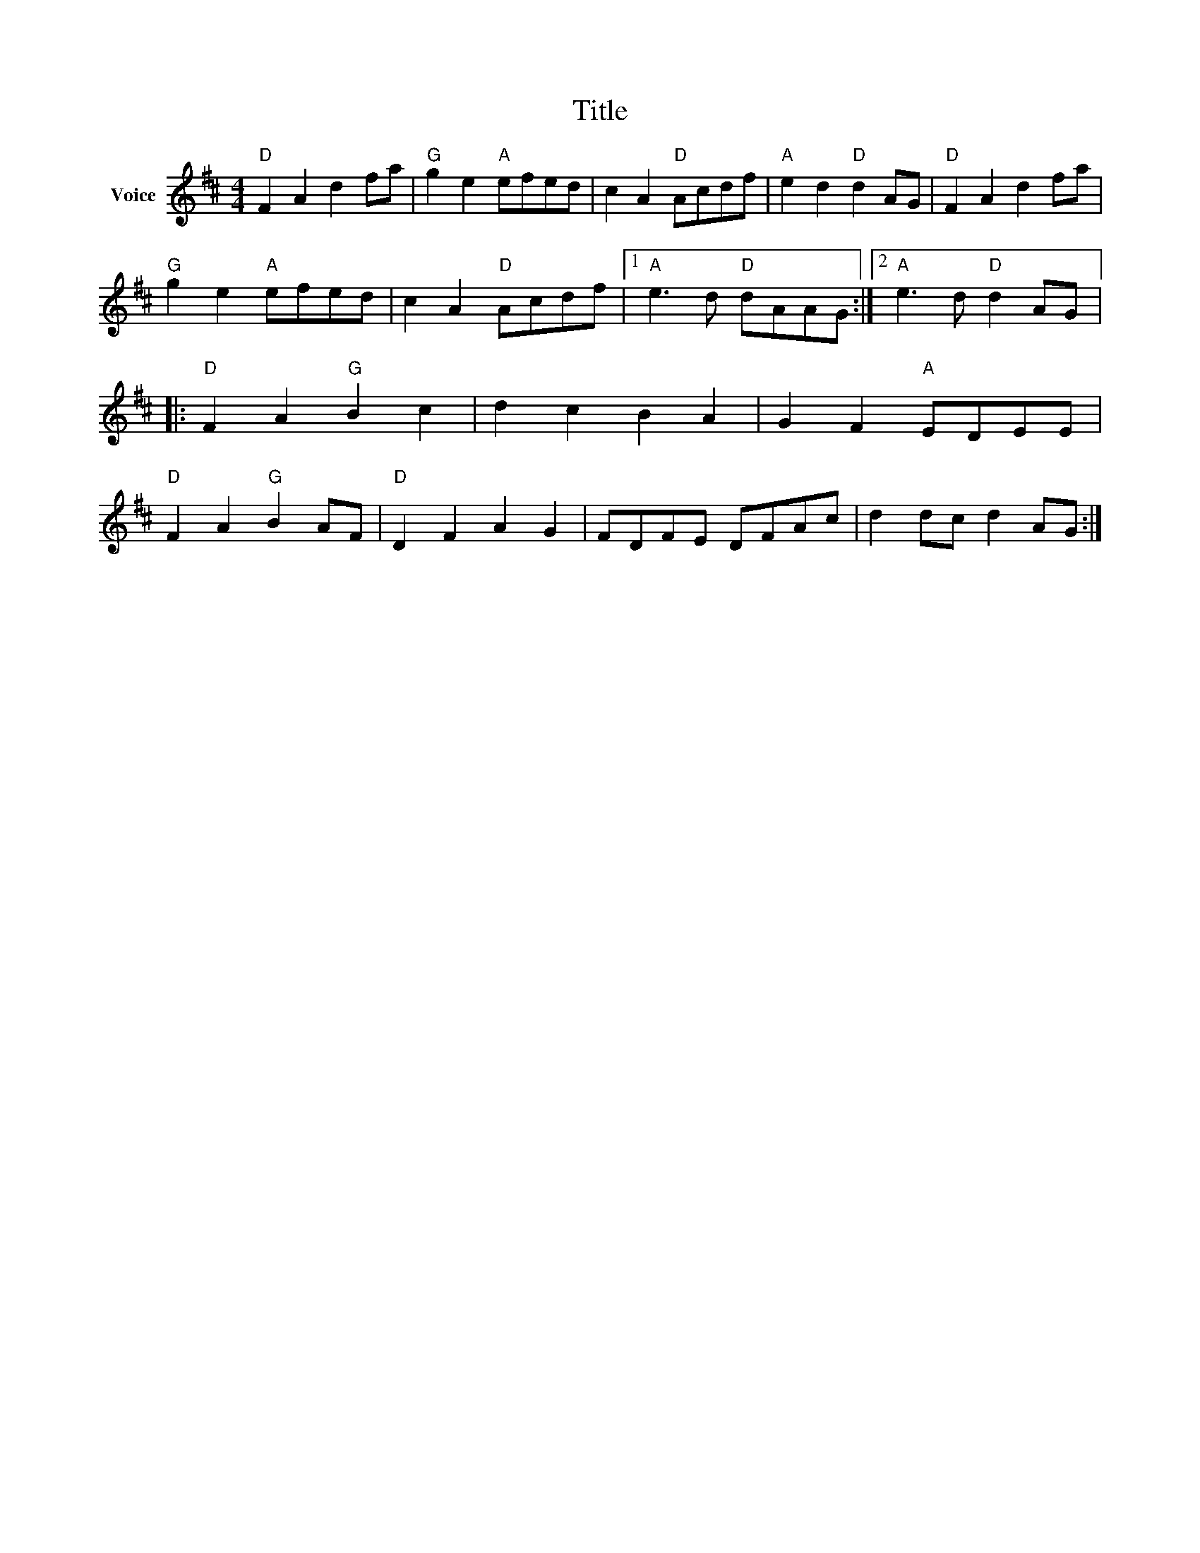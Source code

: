 X:1
T:Title
L:1/8
M:4/4
I:linebreak $
K:D
V:1 treble nm="Voice"
V:1
"D" F2 A2 d2 fa |"G" g2 e2"A" efed | c2 A2"D" Acdf |"A" e2 d2"D" d2 AG |"D" F2 A2 d2 fa | %5
"G" g2 e2"A" efed | c2 A2"D" Acdf |1"A" e3 d"D" dAAG :|2"A" e3 d"D" d2 AG |:"D" F2 A2"G" B2 c2 | %10
 d2 c2 B2 A2 | G2 F2"A" EDEE |"D" F2 A2"G" B2 AF |"D" D2 F2 A2 G2 | FDFE DFAc | d2 dc d2 AG :| %16
